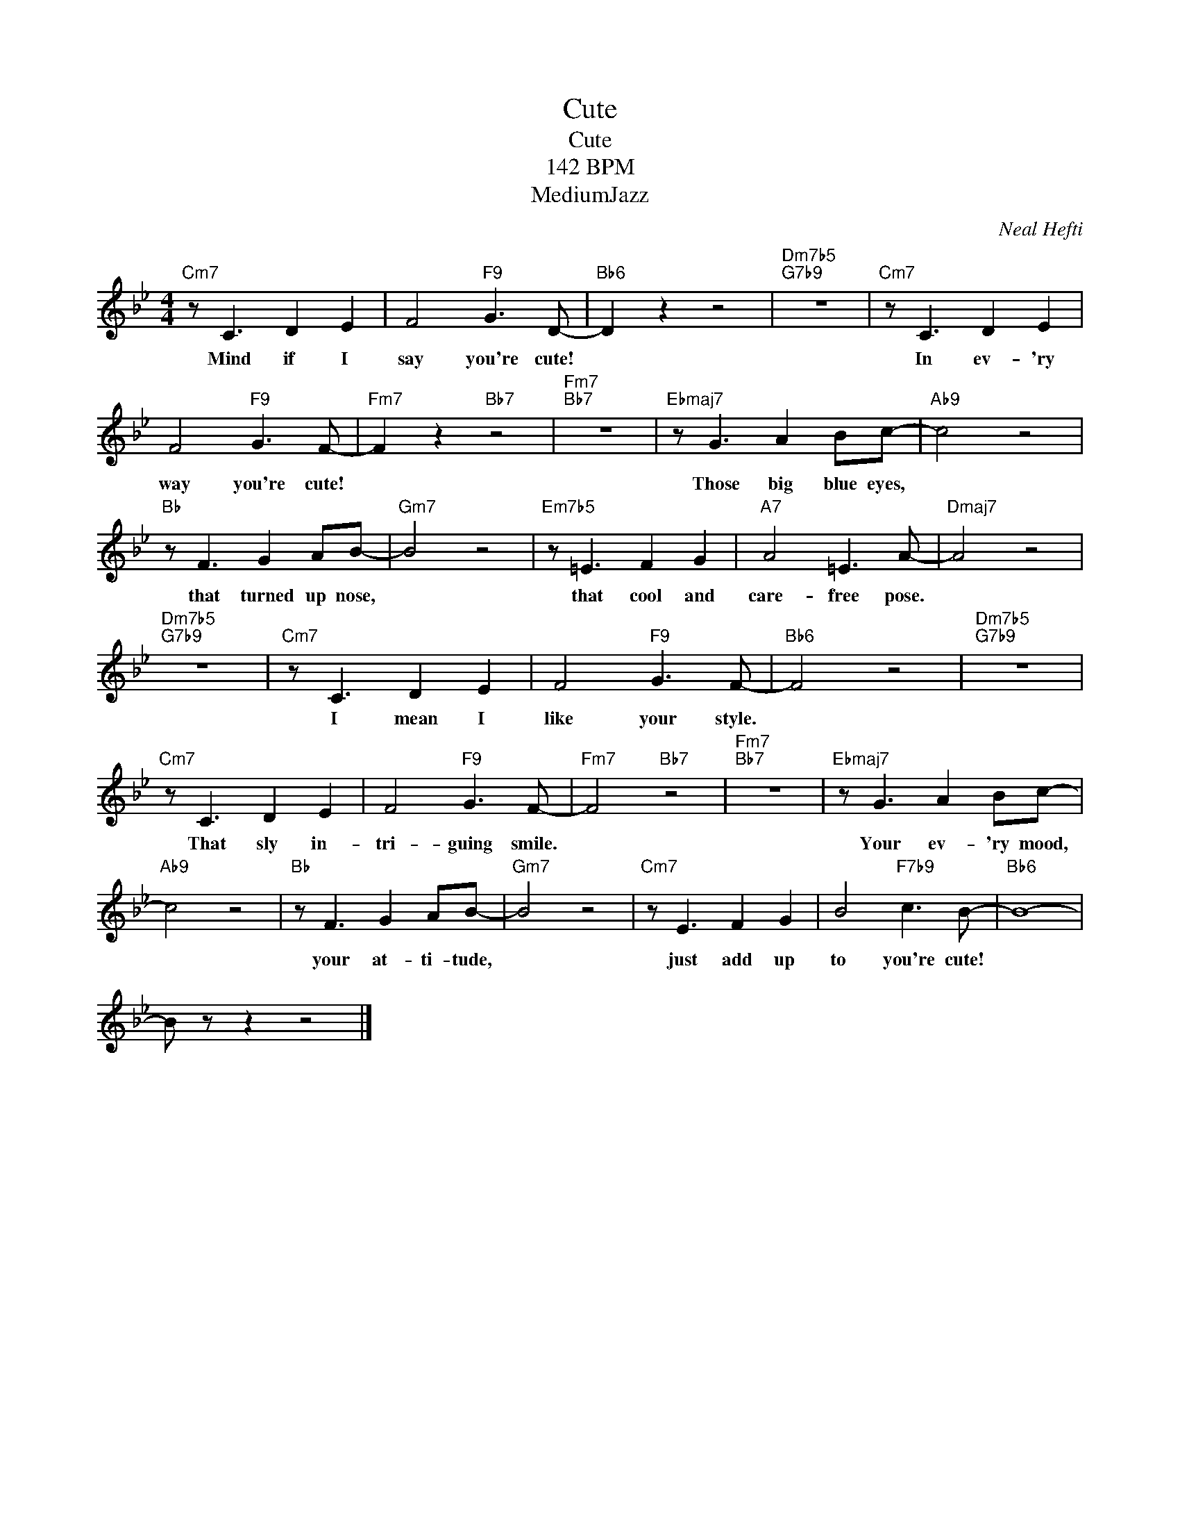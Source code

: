 X:1
T:Cute
T:Cute
T:142 BPM
T:MediumJazz
C:Neal Hefti
Z:All Rights Reserved
L:1/8
M:4/4
K:Bb
V:1 treble 
%%MIDI program 40
V:1
"Cm7" z C3 D2 E2 | F4"F9" G3 D- |"Bb6" D2 z2 z4 |"Dm7b5""G7b9" z8 |"Cm7" z C3 D2 E2 | %5
w: Mind if I|say you're cute!|||In ev- 'ry|
 F4"F9" G3 F- |"Fm7" F2 z2"Bb7" z4 |"Fm7""Bb7" z8 |"Ebmaj7" z G3 A2 Bc- |"Ab9" c4 z4 | %10
w: way you're cute!|||Those big blue eyes,||
"Bb" z F3 G2 AB- |"Gm7" B4 z4 |"Em7b5" z =E3 F2 G2 |"A7" A4 =E3 A- |"Dmaj7" A4 z4 | %15
w: that turned up nose,||that cool and|care- free pose.||
"Dm7b5""G7b9" z8 |"Cm7" z C3 D2 E2 | F4"F9" G3 F- |"Bb6" F4 z4 |"Dm7b5""G7b9" z8 | %20
w: |I mean I|like your style.|||
"Cm7" z C3 D2 E2 | F4"F9" G3 F- |"Fm7" F4"Bb7" z4 |"Fm7""Bb7" z8 |"Ebmaj7" z G3 A2 Bc- | %25
w: That sly in-|tri- guing smile.|||Your ev- 'ry mood,|
"Ab9" c4 z4 |"Bb" z F3 G2 AB- |"Gm7" B4 z4 |"Cm7" z E3 F2 G2 | B4"F7b9" c3 B- |"Bb6" B8- | %31
w: |your at- ti- tude,||just add up|to you're cute!||
 B z z2 z4 |] %32
w: |

